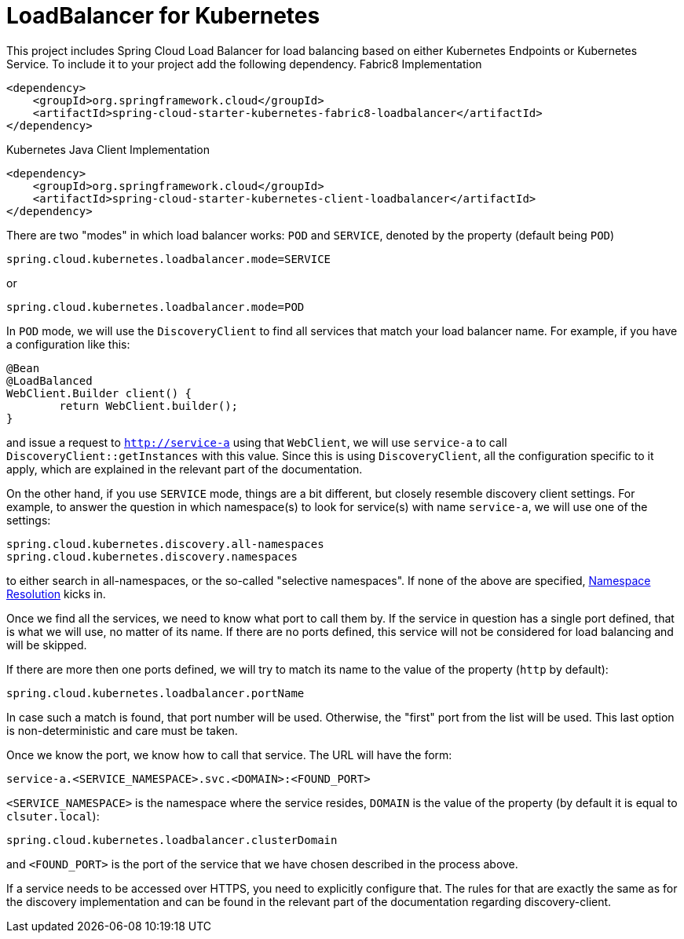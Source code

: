 [[loadbalancer-for-kubernetes]]
= LoadBalancer for Kubernetes

This project includes Spring Cloud Load Balancer for load balancing based on either Kubernetes Endpoints or Kubernetes Service.
To include it to your project add the following dependency.
Fabric8 Implementation
[source,xml]
----
<dependency>
    <groupId>org.springframework.cloud</groupId>
    <artifactId>spring-cloud-starter-kubernetes-fabric8-loadbalancer</artifactId>
</dependency>
----

Kubernetes Java Client Implementation
[source,xml]
----
<dependency>
    <groupId>org.springframework.cloud</groupId>
    <artifactId>spring-cloud-starter-kubernetes-client-loadbalancer</artifactId>
</dependency>
----

There are two "modes" in which load balancer works: `POD` and `SERVICE`, denoted by the property (default being `POD`)

[source]
----
spring.cloud.kubernetes.loadbalancer.mode=SERVICE
----

or

[source]
----
spring.cloud.kubernetes.loadbalancer.mode=POD
----

In `POD` mode, we will use the `DiscoveryClient` to find all services that match your load balancer name. For example, if you have a configuration like this:

[source]
----
@Bean
@LoadBalanced
WebClient.Builder client() {
	return WebClient.builder();
}
----

and issue a request to `http://service-a` using that `WebClient`, we will use `service-a` to call `DiscoveryClient::getInstances` with this value. Since this is using `DiscoveryClient`, all the configuration specific to it apply, which are explained in the relevant part of the documentation.

On the other hand, if you use `SERVICE` mode, things are a bit different, but closely resemble discovery client settings. For example, to answer the question in which namespace(s) to look for service(s) with name `service-a`, we will use one of the settings:

[source]
----
spring.cloud.kubernetes.discovery.all-namespaces
spring.cloud.kubernetes.discovery.namespaces
----

to either search in all-namespaces, or the so-called "selective namespaces". If none of the above are specified, xref:property-source-config.adoc#namespace-resolution[Namespace Resolution] kicks in.

Once we find all the services, we need to know what port to call them by. If the service in question has a single port defined, that is what we will use, no matter of its name. If there are no ports defined, this service will not be considered for load balancing and will be skipped.

If there are more then one ports defined, we will try to match its name to the value of the property (`http` by default):

[source]
----
spring.cloud.kubernetes.loadbalancer.portName
----

In case such a match is found, that port number will be used. Otherwise, the "first" port from the list will be used. This last option is non-deterministic and care must be taken.

Once we know the port, we know how to call that service. The URL will have the form:

[source]
----
service-a.<SERVICE_NAMESPACE>.svc.<DOMAIN>:<FOUND_PORT>
----


`<SERVICE_NAMESPACE>` is the namespace where the service resides, `DOMAIN` is the value of the property (by default it is equal to `clsuter.local`):

[source]
----
spring.cloud.kubernetes.loadbalancer.clusterDomain
----

and `<FOUND_PORT>` is the port of the service that we have chosen described in the process above.

If a service needs to be accessed over HTTPS, you need to explicitly configure that. The rules for that are exactly the same as for the discovery implementation and can be found in the relevant part of the documentation regarding discovery-client.


